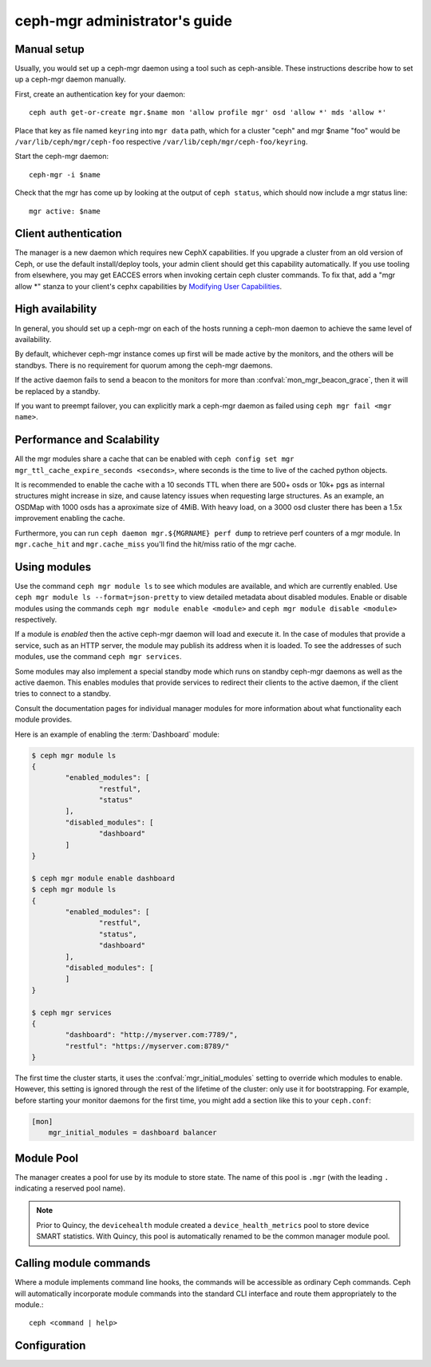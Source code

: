 .. _mgr-administrator-guide:

ceph-mgr administrator's guide
==============================

Manual setup
------------

Usually, you would set up a ceph-mgr daemon using a tool such
as ceph-ansible.  These instructions describe how to set up
a ceph-mgr daemon manually.

First, create an authentication key for your daemon::

    ceph auth get-or-create mgr.$name mon 'allow profile mgr' osd 'allow *' mds 'allow *'

Place that key as file named ``keyring`` into ``mgr data`` path, which for a cluster "ceph"
and mgr $name "foo" would be ``/var/lib/ceph/mgr/ceph-foo`` respective ``/var/lib/ceph/mgr/ceph-foo/keyring``.

Start the ceph-mgr daemon::

    ceph-mgr -i $name

Check that the mgr has come up by looking at the output
of ``ceph status``, which should now include a mgr status line::

    mgr active: $name

Client authentication
---------------------

The manager is a new daemon which requires new CephX capabilities. If you upgrade
a cluster from an old version of Ceph, or use the default install/deploy tools,
your admin client should get this capability automatically. If you use tooling from
elsewhere, you may get EACCES errors when invoking certain ceph cluster commands.
To fix that, add a "mgr allow \*" stanza to your client's cephx capabilities by
`Modifying User Capabilities`_.

High availability
-----------------

In general, you should set up a ceph-mgr on each of the hosts
running a ceph-mon daemon to achieve the same level of availability.

By default, whichever ceph-mgr instance comes up first will be made
active by the monitors, and the others will be standbys.  There is
no requirement for quorum among the ceph-mgr daemons.

If the active daemon fails to send a beacon to the monitors for
more than :confval:`mon_mgr_beacon_grace`, then it will be replaced
by a standby.

If you want to preempt failover, you can explicitly mark a ceph-mgr
daemon as failed using ``ceph mgr fail <mgr name>``.

Performance and Scalability
---------------------------

All the mgr modules share a cache that can be enabled with
``ceph config set mgr mgr_ttl_cache_expire_seconds <seconds>``, where seconds
is the time to live of the cached python objects.

It is recommended to enable the cache with a 10 seconds TTL when there are 500+
osds or 10k+ pgs as internal structures might increase in size, and cause latency
issues when requesting large structures. As an example, an OSDMap with 1000 osds
has a aproximate size of 4MiB. With heavy load, on a 3000 osd cluster there has
been a 1.5x improvement enabling the cache.

Furthermore, you can run ``ceph daemon mgr.${MGRNAME} perf dump`` to retrieve perf
counters of a mgr module. In ``mgr.cache_hit`` and ``mgr.cache_miss`` you'll find the
hit/miss ratio of the mgr cache.

Using modules
-------------

Use the command ``ceph mgr module ls`` to see which modules are
available, and which are currently enabled. Use ``ceph mgr module ls --format=json-pretty``
to view detailed metadata about disabled modules. Enable or disable modules
using the commands ``ceph mgr module enable <module>`` and
``ceph mgr module disable <module>`` respectively.

If a module is *enabled* then the active ceph-mgr daemon will load
and execute it.  In the case of modules that provide a service,
such as an HTTP server, the module may publish its address when it
is loaded.  To see the addresses of such modules, use the command
``ceph mgr services``.

Some modules may also implement a special standby mode which runs on
standby ceph-mgr daemons as well as the active daemon.  This enables
modules that provide services to redirect their clients to the active
daemon, if the client tries to connect to a standby.

Consult the documentation pages for individual manager modules for more
information about what functionality each module provides.

Here is an example of enabling the :term:`Dashboard` module:

.. code-block:: console

	$ ceph mgr module ls
	{
		"enabled_modules": [
			"restful",
			"status"
		],
		"disabled_modules": [
			"dashboard"
		]
	}

	$ ceph mgr module enable dashboard
	$ ceph mgr module ls
	{
		"enabled_modules": [
			"restful",
			"status",
			"dashboard"
		],
		"disabled_modules": [
		]
	}

	$ ceph mgr services
	{
		"dashboard": "http://myserver.com:7789/",
		"restful": "https://myserver.com:8789/"
	}


The first time the cluster starts, it uses the :confval:`mgr_initial_modules`
setting to override which modules to enable.  However, this setting
is ignored through the rest of the lifetime of the cluster: only
use it for bootstrapping.  For example, before starting your
monitor daemons for the first time, you might add a section like
this to your ``ceph.conf``:

.. code-block:: ini

    [mon]
        mgr_initial_modules = dashboard balancer

Module Pool
-----------

The manager creates a pool for use by its module to store state. The name of
this pool is ``.mgr`` (with the leading ``.`` indicating a reserved pool
name).

.. note::

   Prior to Quincy, the ``devicehealth`` module created a
   ``device_health_metrics`` pool to store device SMART statistics. With
   Quincy, this pool is automatically renamed to be the common manager module
   pool.


Calling module commands
-----------------------

Where a module implements command line hooks, the commands will
be accessible as ordinary Ceph commands.  Ceph will automatically incorporate
module commands into the standard CLI interface and route them appropriately to
the module.::

    ceph <command | help>

Configuration
-------------

.. confval:: mgr_module_path
.. confval:: mgr_initial_modules
.. confval:: mgr_disabled_modules
.. confval:: mgr_standby_modules
.. confval:: mgr_data
.. confval:: mgr_tick_period
.. confval:: mon_mgr_beacon_grace

.. _Modifying User Capabilities: ../../rados/operations/user-management/#modify-user-capabilities

